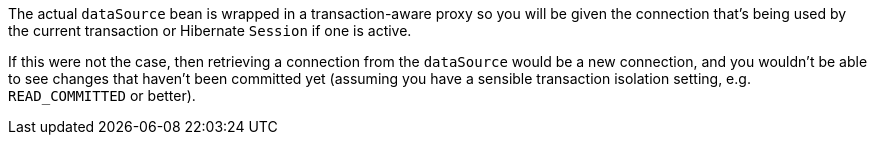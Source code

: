 The actual `dataSource` bean is wrapped in a transaction-aware proxy so you will be given the connection that's being used by the current transaction or Hibernate `Session` if one is active.

If this were not the case, then retrieving a connection from the `dataSource` would be a new connection, and you wouldn't be able to see changes that haven't been committed yet (assuming you have a sensible transaction isolation setting, e.g. `READ_COMMITTED` or better).
